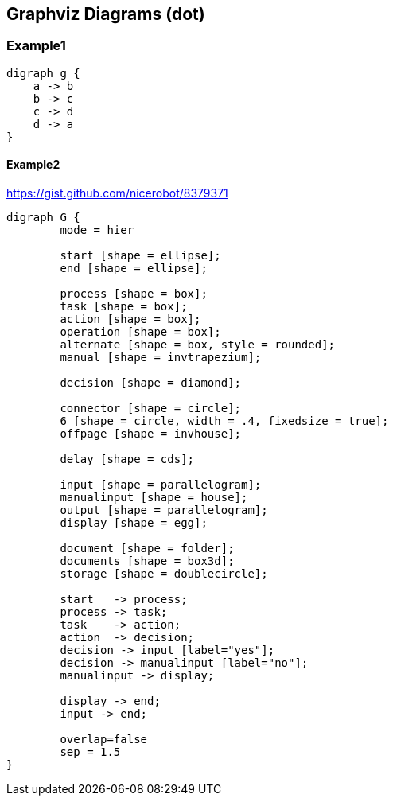 == Graphviz Diagrams (dot)
=== Example1

[graphviz, dot-example-1, svg]
----
digraph g {
    a -> b
    b -> c
    c -> d
    d -> a
}
----

==== Example2
https://gist.github.com/nicerobot/8379371
[graphviz, dot-example-2, svg]
----
digraph G {
	mode = hier

	start [shape = ellipse];
	end [shape = ellipse];

	process [shape = box];
	task [shape = box];
	action [shape = box];
	operation [shape = box];
	alternate [shape = box, style = rounded];
	manual [shape = invtrapezium];

	decision [shape = diamond];

	connector [shape = circle];
	6 [shape = circle, width = .4, fixedsize = true];
	offpage [shape = invhouse];

	delay [shape = cds];

	input [shape = parallelogram];
	manualinput [shape = house];
	output [shape = parallelogram];
	display [shape = egg];

	document [shape = folder];
	documents [shape = box3d];
	storage [shape = doublecircle];

	start   -> process;
	process -> task;
	task    -> action;
	action  -> decision;
	decision -> input [label="yes"];
	decision -> manualinput [label="no"];
	manualinput -> display;

	display -> end;
	input -> end;

	overlap=false
	sep = 1.5
}
----